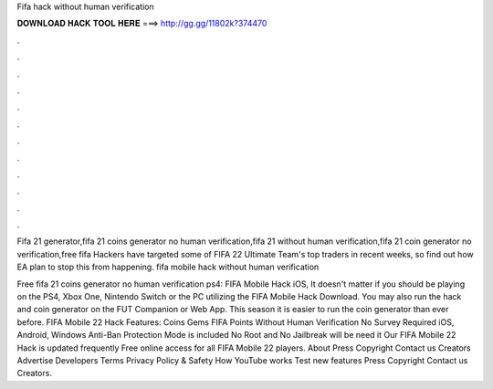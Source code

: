 Fifa hack without human verification



𝐃𝐎𝐖𝐍𝐋𝐎𝐀𝐃 𝐇𝐀𝐂𝐊 𝐓𝐎𝐎𝐋 𝐇𝐄𝐑𝐄 ===> http://gg.gg/11802k?374470



.



.



.



.



.



.



.



.



.



.



.



.

Fifa 21 generator,fifa 21 coins generator no human verification,fifa 21 without human verification,fifa 21 coin generator no verification,free fifa  Hackers have targeted some of FIFA 22 Ultimate Team's top traders in recent weeks, so find out how EA plan to stop this from happening. fifa mobile hack without human verification 

Free fifa 21 coins generator no human verification ps4: FIFA Mobile Hack iOS, It doesn't matter if you should be playing on the PS4, Xbox One, Nintendo Switch or the PC utilizing the FIFA Mobile Hack Download. You may also run the hack and coin generator on the FUT Companion or Web App. This season it is easier to run the coin generator than ever before. FIFA Mobile 22 Hack Features: Coins Gems FIFA Points Without Human Verification No Survey Required iOS, Android, Windows Anti-Ban Protection Mode is included No Root and No Jailbreak will be need it Our FIFA Mobile 22 Hack is updated frequently Free online access for all FIFA Mobile 22 players. About Press Copyright Contact us Creators Advertise Developers Terms Privacy Policy & Safety How YouTube works Test new features Press Copyright Contact us Creators.
